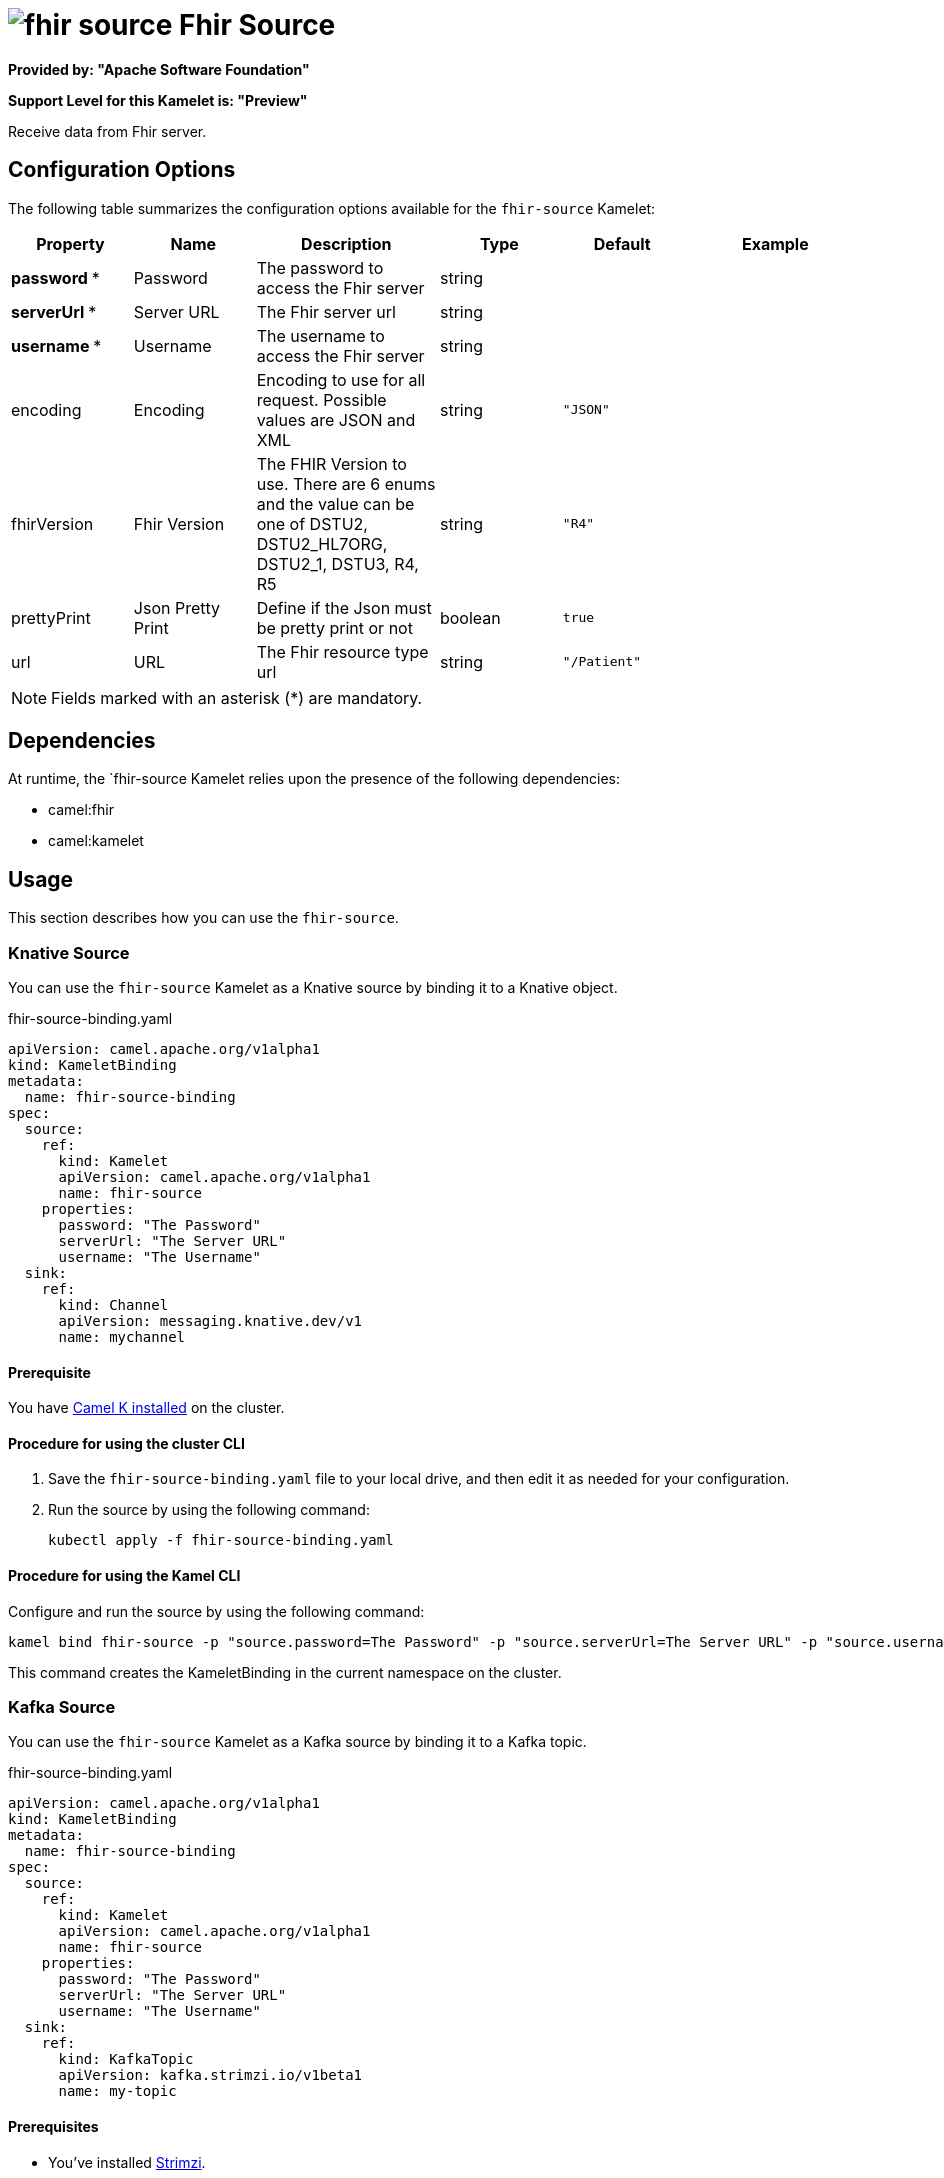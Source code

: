 // THIS FILE IS AUTOMATICALLY GENERATED: DO NOT EDIT

= image:kamelets/fhir-source.svg[] Fhir Source

*Provided by: "Apache Software Foundation"*

*Support Level for this Kamelet is: "Preview"*

Receive data from Fhir server.

== Configuration Options

The following table summarizes the configuration options available for the `fhir-source` Kamelet:
[width="100%",cols="2,^2,3,^2,^2,^3",options="header"]
|===
| Property| Name| Description| Type| Default| Example
| *password {empty}* *| Password| The password to access the Fhir server| string| | 
| *serverUrl {empty}* *| Server URL| The Fhir server url| string| | 
| *username {empty}* *| Username| The username to access the Fhir server| string| | 
| encoding| Encoding| Encoding to use for all request. Possible values are JSON and XML| string| `"JSON"`| 
| fhirVersion| Fhir Version| The FHIR Version to use. There are 6 enums and the value can be one of DSTU2, DSTU2_HL7ORG, DSTU2_1, DSTU3, R4, R5| string| `"R4"`| 
| prettyPrint| Json Pretty Print| Define if the Json must be pretty print or not| boolean| `true`| 
| url| URL| The Fhir resource type url| string| `"/Patient"`| 
|===

NOTE: Fields marked with an asterisk ({empty}*) are mandatory.


== Dependencies

At runtime, the `fhir-source Kamelet relies upon the presence of the following dependencies:

- camel:fhir
- camel:kamelet 

== Usage

This section describes how you can use the `fhir-source`.

=== Knative Source

You can use the `fhir-source` Kamelet as a Knative source by binding it to a Knative object.

.fhir-source-binding.yaml
[source,yaml]
----
apiVersion: camel.apache.org/v1alpha1
kind: KameletBinding
metadata:
  name: fhir-source-binding
spec:
  source:
    ref:
      kind: Kamelet
      apiVersion: camel.apache.org/v1alpha1
      name: fhir-source
    properties:
      password: "The Password"
      serverUrl: "The Server URL"
      username: "The Username"
  sink:
    ref:
      kind: Channel
      apiVersion: messaging.knative.dev/v1
      name: mychannel
  
----

==== *Prerequisite*

You have xref:{camel-k-version}@camel-k::installation/installation.adoc[Camel K installed] on the cluster.

==== *Procedure for using the cluster CLI*

. Save the `fhir-source-binding.yaml` file to your local drive, and then edit it as needed for your configuration.

. Run the source by using the following command:
+
[source,shell]
----
kubectl apply -f fhir-source-binding.yaml
----

==== *Procedure for using the Kamel CLI*

Configure and run the source by using the following command:

[source,shell]
----
kamel bind fhir-source -p "source.password=The Password" -p "source.serverUrl=The Server URL" -p "source.username=The Username" channel:mychannel
----

This command creates the KameletBinding in the current namespace on the cluster.

=== Kafka Source

You can use the `fhir-source` Kamelet as a Kafka source by binding it to a Kafka topic.

.fhir-source-binding.yaml
[source,yaml]
----
apiVersion: camel.apache.org/v1alpha1
kind: KameletBinding
metadata:
  name: fhir-source-binding
spec:
  source:
    ref:
      kind: Kamelet
      apiVersion: camel.apache.org/v1alpha1
      name: fhir-source
    properties:
      password: "The Password"
      serverUrl: "The Server URL"
      username: "The Username"
  sink:
    ref:
      kind: KafkaTopic
      apiVersion: kafka.strimzi.io/v1beta1
      name: my-topic
  
----

==== *Prerequisites*

* You've installed https://strimzi.io/[Strimzi].
* You've created a topic named `my-topic` in the current namespace.
* You have xref:{camel-k-version}@camel-k::installation/installation.adoc[Camel K installed] on the cluster.

==== *Procedure for using the cluster CLI*

. Save the `fhir-source-binding.yaml` file to your local drive, and then edit it as needed for your configuration.

. Run the source by using the following command:
+
[source,shell]
----
kubectl apply -f fhir-source-binding.yaml
----

==== *Procedure for using the Kamel CLI*

Configure and run the source by using the following command:

[source,shell]
----
kamel bind fhir-source -p "source.password=The Password" -p "source.serverUrl=The Server URL" -p "source.username=The Username" kafka.strimzi.io/v1beta1:KafkaTopic:my-topic
----

This command creates the KameletBinding in the current namespace on the cluster.

== Kamelet source file

https://github.com/apache/camel-kamelets/blob/0.5.x/fhir-source.kamelet.yaml

// THIS FILE IS AUTOMATICALLY GENERATED: DO NOT EDIT
